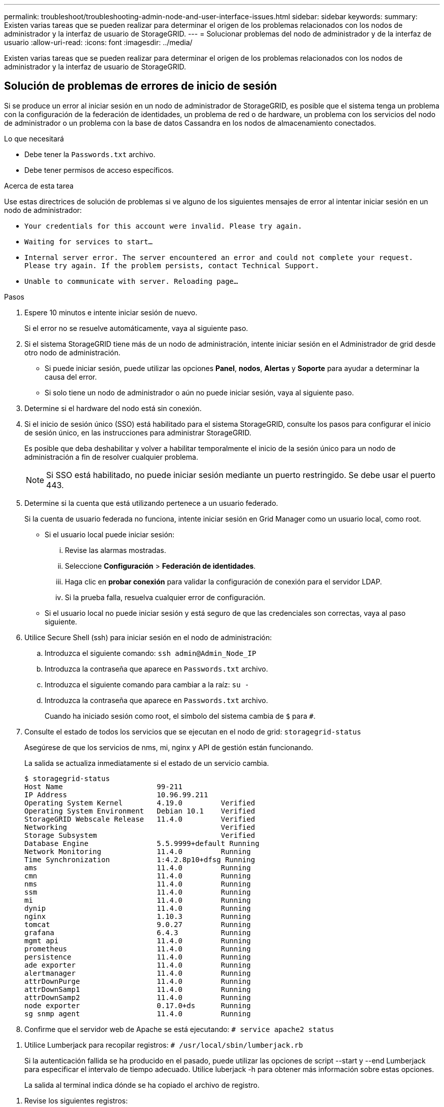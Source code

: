 ---
permalink: troubleshoot/troubleshooting-admin-node-and-user-interface-issues.html 
sidebar: sidebar 
keywords:  
summary: Existen varias tareas que se pueden realizar para determinar el origen de los problemas relacionados con los nodos de administrador y la interfaz de usuario de StorageGRID. 
---
= Solucionar problemas del nodo de administrador y de la interfaz de usuario
:allow-uri-read: 
:icons: font
:imagesdir: ../media/


[role="lead"]
Existen varias tareas que se pueden realizar para determinar el origen de los problemas relacionados con los nodos de administrador y la interfaz de usuario de StorageGRID.



== Solución de problemas de errores de inicio de sesión

Si se produce un error al iniciar sesión en un nodo de administrador de StorageGRID, es posible que el sistema tenga un problema con la configuración de la federación de identidades, un problema de red o de hardware, un problema con los servicios del nodo de administrador o un problema con la base de datos Cassandra en los nodos de almacenamiento conectados.

.Lo que necesitará
* Debe tener la `Passwords.txt` archivo.
* Debe tener permisos de acceso específicos.


.Acerca de esta tarea
Use estas directrices de solución de problemas si ve alguno de los siguientes mensajes de error al intentar iniciar sesión en un nodo de administrador:

* `Your credentials for this account were invalid. Please try again.`
* `Waiting for services to start...`
* `Internal server error. The server encountered an error and could not complete your request. Please try again. If the problem persists, contact Technical Support.`
* `Unable to communicate with server. Reloading page...`


.Pasos
. Espere 10 minutos e intente iniciar sesión de nuevo.
+
Si el error no se resuelve automáticamente, vaya al siguiente paso.

. Si el sistema StorageGRID tiene más de un nodo de administración, intente iniciar sesión en el Administrador de grid desde otro nodo de administración.
+
** Si puede iniciar sesión, puede utilizar las opciones *Panel*, *nodos*, *Alertas* y *Soporte* para ayudar a determinar la causa del error.
** Si solo tiene un nodo de administrador o aún no puede iniciar sesión, vaya al siguiente paso.


. Determine si el hardware del nodo está sin conexión.
. Si el inicio de sesión único (SSO) está habilitado para el sistema StorageGRID, consulte los pasos para configurar el inicio de sesión único, en las instrucciones para administrar StorageGRID.
+
Es posible que deba deshabilitar y volver a habilitar temporalmente el inicio de la sesión único para un nodo de administración a fin de resolver cualquier problema.

+

NOTE: Si SSO está habilitado, no puede iniciar sesión mediante un puerto restringido. Se debe usar el puerto 443.

. Determine si la cuenta que está utilizando pertenece a un usuario federado.
+
Si la cuenta de usuario federada no funciona, intente iniciar sesión en Grid Manager como un usuario local, como root.

+
** Si el usuario local puede iniciar sesión:
+
... Revise las alarmas mostradas.
... Seleccione *Configuración* > *Federación de identidades*.
... Haga clic en *probar conexión* para validar la configuración de conexión para el servidor LDAP.
... Si la prueba falla, resuelva cualquier error de configuración.


** Si el usuario local no puede iniciar sesión y está seguro de que las credenciales son correctas, vaya al paso siguiente.


. Utilice Secure Shell (ssh) para iniciar sesión en el nodo de administración:
+
.. Introduzca el siguiente comando: `ssh admin@Admin_Node_IP`
.. Introduzca la contraseña que aparece en `Passwords.txt` archivo.
.. Introduzca el siguiente comando para cambiar a la raíz: `su -`
.. Introduzca la contraseña que aparece en `Passwords.txt` archivo.
+
Cuando ha iniciado sesión como root, el símbolo del sistema cambia de `$` para `#`.



. Consulte el estado de todos los servicios que se ejecutan en el nodo de grid: `storagegrid-status`
+
Asegúrese de que los servicios de nms, mi, nginx y API de gestión están funcionando.

+
La salida se actualiza inmediatamente si el estado de un servicio cambia.

+
....
$ storagegrid-status
Host Name                      99-211
IP Address                     10.96.99.211
Operating System Kernel        4.19.0         Verified
Operating System Environment   Debian 10.1    Verified
StorageGRID Webscale Release   11.4.0         Verified
Networking                                    Verified
Storage Subsystem                             Verified
Database Engine                5.5.9999+default Running
Network Monitoring             11.4.0         Running
Time Synchronization           1:4.2.8p10+dfsg Running
ams                            11.4.0         Running
cmn                            11.4.0         Running
nms                            11.4.0         Running
ssm                            11.4.0         Running
mi                             11.4.0         Running
dynip                          11.4.0         Running
nginx                          1.10.3         Running
tomcat                         9.0.27         Running
grafana                        6.4.3          Running
mgmt api                       11.4.0         Running
prometheus                     11.4.0         Running
persistence                    11.4.0         Running
ade exporter                   11.4.0         Running
alertmanager                   11.4.0         Running
attrDownPurge                  11.4.0         Running
attrDownSamp1                  11.4.0         Running
attrDownSamp2                  11.4.0         Running
node exporter                  0.17.0+ds      Running
sg snmp agent                  11.4.0         Running
....
. Confirme que el servidor web de Apache se está ejecutando: `# service apache2 status`


[[use_Lumberjack_to_collect_logs]]
. Utilice Lumberjack para recopilar registros: `# /usr/local/sbin/lumberjack.rb`
+
Si la autenticación fallida se ha producido en el pasado, puede utilizar las opciones de script --start y --end Lumberjack para especificar el intervalo de tiempo adecuado. Utilice luberjack -h para obtener más información sobre estas opciones.

+
La salida al terminal indica dónde se ha copiado el archivo de registro.



[[review_logs]]
. Revise los siguientes registros:
+
** `/var/local/log/bycast.log`
** `/var/local/log/bycast-err.log`
** `/var/local/log/nms.log`
** `**/*commands.txt`


. Si no pudo identificar ningún problema con el nodo de administración, ejecute cualquiera de los siguientes comandos para determinar las direcciones IP de los tres nodos de almacenamiento que ejecutan el servicio ADC en el sitio. Normalmente, estos son los primeros tres nodos de almacenamiento que se instalaron en el sitio.
+
[listing]
----
# cat /etc/hosts
----
+
[listing]
----
# vi /var/local/gpt-data/specs/grid.xml
----
+
Los nodos de administración usan el servicio ADC durante el proceso de autenticación.

. Desde el nodo de administración, inicie sesión en cada uno de los nodos de almacenamiento de ADC usando las direcciones IP identificadas.
+
.. Introduzca el siguiente comando: `ssh admin@grid_node_IP`
.. Introduzca la contraseña que aparece en `Passwords.txt` archivo.
.. Introduzca el siguiente comando para cambiar a la raíz: `su -`
.. Introduzca la contraseña que aparece en `Passwords.txt` archivo.
+
Cuando ha iniciado sesión como root, el símbolo del sistema cambia de `$` para `#`.



. Consulte el estado de todos los servicios que se ejecutan en el nodo de grid: `storagegrid-status`
+
Asegúrese de que los servicios idnt, acct, nginx y cassandra están en ejecución.

. Repita los pasos <<use_Lumberjack_to_collect_logs,Utilice Lumberjack para recopilar registros>> y.. <<review_logs,Revisar los registros>> Para revisar los registros en los nodos de almacenamiento.
. Si no puede resolver el problema, póngase en contacto con el soporte técnico.
+
Proporcione los registros recopilados al soporte técnico.



.Información relacionada
link:../admin/index.html["Administre StorageGRID"]

link:../monitor/logs-files-reference.html["Referencia de archivos de registro"]



== Solucionar problemas de la interfaz de usuario

Es posible que vea problemas con el administrador de grid o el administrador de inquilinos después de actualizar a una nueva versión del software StorageGRID.



=== La interfaz Web no responde de la manera esperada

Es posible que el administrador de grid o el administrador de inquilinos no respondan como se espera después de actualizar el software StorageGRID.

Si tiene problemas con la interfaz web:

* Asegúrese de utilizar un navegador compatible.
+

NOTE: La compatibilidad con el explorador ha cambiado para StorageGRID 11.5. Confirme que está utilizando una versión compatible.

* Borre la caché del navegador web.
+
Al borrar la caché se eliminan los recursos obsoletos utilizados por la versión anterior del software StorageGRID y se permite que la interfaz de usuario vuelva a funcionar correctamente. Para obtener instrucciones, consulte la documentación de su navegador web.



.Información relacionada
link:../admin/web-browser-requirements.html["Requisitos del navegador web"]

link:../admin/index.html["Administre StorageGRID"]



== Comprobar el estado de un nodo administrador no disponible

Si el sistema StorageGRID incluye varios nodos de administrador, puede usar otro nodo de administración para comprobar el estado de un nodo de administración no disponible.

.Lo que necesitará
Debe tener permisos de acceso específicos.

.Pasos
. Desde un nodo de administración disponible, inicie sesión en Grid Manager utilizando un explorador compatible.
. Seleccione *Soporte* > *Herramientas* > *Topología de cuadrícula*.
. Seleccione *_Sitio* > *nodo de administración no disponible_* > *SSM* > *Servicios* > *Descripción general* > *Principal*.
. Busque servicios con el estado no en ejecución y que también puedan mostrarse en azul.
+
image::../media/unavailable_admin_node_troubleshooting.gif[captura de pantalla descrita por el texto circundante]

. Determine si las alarmas se han activado.
. Realice las acciones adecuadas para resolver el problema.


.Información relacionada
link:../admin/index.html["Administre StorageGRID"]

